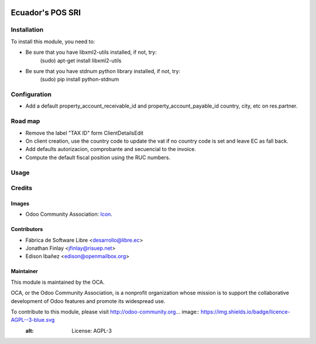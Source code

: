 .. image:: https://img.shields.io/badge/licence-AGPL--3-blue.svg
   :target: http://www.gnu.org/licenses/agpl-3.0-standalone.html
   :alt: License: AGPL-3

=================
Ecuador's POS SRI
=================


Installation
============

To install this module, you need to:

* Be sure that you have libxml2-utils installed, if not, try:
    (sudo) apt-get install libxml2-utils
* Be sure that you have stdnum python library installed, if not, try:
    (sudo) pip install python-stdnum

Configuration
=============

* Add a default property_account_receivable_id and property_account_payable_id country, city, etc on res.partner.


Road map
========

* Remove the label "TAX ID" form ClientDetailsEdit
* On client creation, use the country code to update the vat if no country code is set and leave EC as fall back.
* Add defaults autorizacion, comprobante and secuencial to the invoice.
* Compute the default fiscal position using the RUC numbers.

Usage
=====



Credits
=======

Images
------

* Odoo Community Association: `Icon <https://github.com/OCA/maintainer-tools/blob/master/template/module/static/description/icon.svg>`_.

Contributors
------------

* Fábrica de Software Libre <desarrollo@libre.ec>
* Jonathan Finlay <jfinlay@risuep.net>
* Edison Ibañez <edison@openmailbox.org>

Maintainer
----------

.. image:: https://odoo-community.org/logo.png
   :alt: Odoo Community Association
   :target: https://odoo-community.org

This module is maintained by the OCA.

OCA, or the Odoo Community Association, is a nonprofit organization whose
mission is to support the collaborative development of Odoo features and
promote its widespread use.

To contribute to this module, please visit http://odoo-community.org... image:: https://img.shields.io/badge/licence-AGPL--3-blue.svg
    :alt: License: AGPL-3
